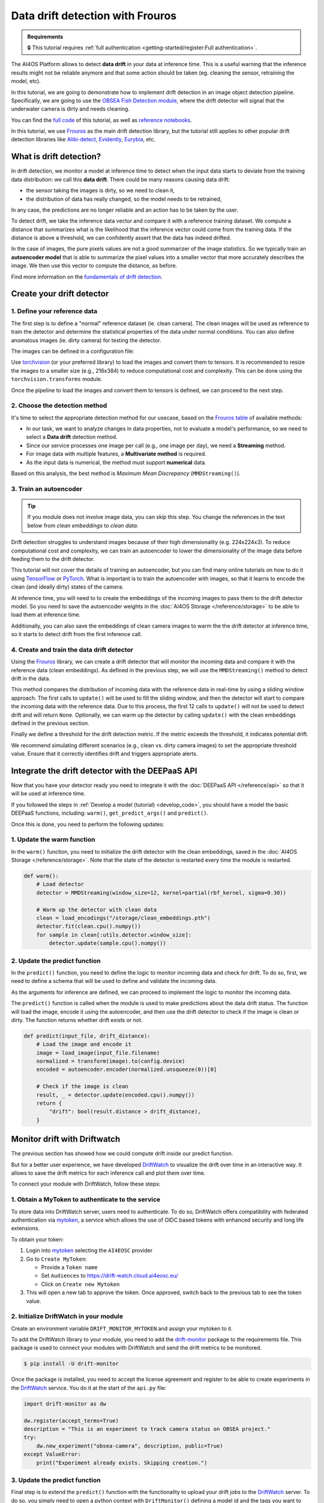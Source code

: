 Data drift detection with Frouros
=================================

.. admonition:: Requirements
   :class: info

   🔒 This tutorial requires :ref:`full authentication <getting-started/register:Full authentication>`.

The AI4OS Platform allows to detect **data drift** in your data at inference time.
This is a useful warning that the inference results might not be reliable anymore and
that some action should be taken (eg. cleaning the sensor, retraining the model, etc).

In this tutorial, we are going to demonstrate how to implement drift detection
in an image object detection pipeline. Specifically, we are going to use the
`OBSEA Fish Detection module <https://dashboard.cloud.ai4eosc.eu/catalog/modules/obsea-fish-detection>`__,
where the drift detector will signal that the underwater camera is dirty and
needs cleaning.

You can find the `full code <https://github.com/ai4os-hub/obsea-fish-detection/tree/drift-camera>`_ of this tutorial, as well as `reference notebooks <https://github.com/ai4os-hub/obsea-fish-detection/tree/drift-camera/notebooks>`__.

In this tutorial, we use `Frouros`_ as the main drift detection library, but the tutorial still applies to other
popular drift detection libraries like `Alibi-detect <https://github.com/SeldonIO/alibi-detect>`__, `Evidently <https://github.com/evidentlyai/evidently>`__, `Eurybia <https://github.com/MAIF/eurybia>`__, etc.

.. _Frouros: https://frouros.readthedocs.io/en/latest
.. _DriftWatch: https://drift-watch.cloud.ai4eosc.eu/
.. _MyToken: https://mytok.eu/

What is drift detection?
------------------------

In drift detection, we monitor a model at inference time to detect when the input data
starts to deviate from the training data distribution: we call this **data drift**.
There could be many reasons causing data drift:

* the sensor taking the images is dirty, so we need to clean it,
* the distribution of data has really changed, so the model needs to be retrained,

In any case, the predictions are no longer reliable and an action has to be taken by the user.

To detect drift, we take the inference data vector and compare it with a reference
training dataset. We compute a distance that summarizes what is the likelihood that the inference vector
could come from the training data. If the distance is above a threshold, we can confidently assert
that the data has indeed drifted.

In the case of images, the pure pixels values are not a good summarizer of the image statistics.
So we typically train an **autoencoder model** that is able to summarize the pixel values into a smaller
vector that more accurately describes the image. We then use this vector to compute the distance, as before.

Find more information on the `fundamentals of drift detection <https://frouros.readthedocs.io/en/latest/concepts.html>`__.


Create your drift detector
--------------------------

1. Define your reference data
^^^^^^^^^^^^^^^^^^^^^^^^^^^^^

The first step is to define a "normal" reference dataset (ie. clean camera).
The clean images will be used as reference to train the detector and determine the
statistical properties of the data under normal conditions.
You can also define anomalous images (ie. dirty camera) for testing the detector.

The images can be defined in a configuration file:

.. dropdown:: ㅤㅤ 📄 Configuration file (TOML)

    .. code-block:: toml

        [transform]
        resize = [216, 384]
        mean = [0.00, 0.00, 0.00]
        std = [1.00, 1.00, 1.00]

        [camera_state]
        clean = [
            "20230728-083036-IPC608_8B64_165.jpg",
            # ...
        ]
        dirty = [
            "20230720-073036-IPC608_8B64_165.jpg",
            # ...
        ]

Use `torchvision <https://docs.pytorch.org/vision>`__ (or your preferred library) to load the images and convert
them to tensors. It is recommended to resize the images to a smaller size
(e.g., 216x384) to reduce computational cost and complexity. This can be
done using the ``torchvision.transforms`` module.

.. dropdown:: ㅤㅤ 📄 Load your images (Python)

    .. code-block:: python

        import tomllib

        from PIL import Image
        from torch.utils.data import Dataset
        from torchvision import transforms

        from obsea import config

        class ImageDataset(Dataset):
            def __init__(self, image_paths, transform=None):
                self.image_paths = image_paths
                self.transform = transform

            def __len__(self):
                return len(self.image_paths)

            def __getitem__(self, idx):
                image = Image.open(self.image_paths[idx]).convert("RGB")
                if self.transform:
                    image = self.transform(image)
                return image.to(config.device)

        transform = transforms.Compose(
            [
                transforms.Resize(settings["resize"]),
                transforms.ToTensor(),
                transforms.Normalize(
                    mean=settings["mean"],
                    std=settings["std"]
                ),
            ]
        )


        with open("config.toml", "rb") as f:
            settings = tomllib.load(f)

        image_names = settings["camera_state"]["clean"]
        image_paths = [images_parent / name for name in image_names]
        dataset = ImageDataset(image_paths, transform=transform)

Once the pipeline to load the images and convert them to tensors is defined,
we can proceed to the next step.

2. Choose the detection method
^^^^^^^^^^^^^^^^^^^^^^^^^^^^^^

It's time to select the appropriate detection method for our usecase, based
on the `Frouros table`_ of available methods:

* In our task, we want to analyze changes in data properties, not to evaluate
  a model's performance, so we need to select a **Data drift** detection method.
* Since our service processes one image per call (e.g., one image per day), we
  need a **Streaming** method.
* For image data with multiple features, a **Multivariate method** is required.
* As the input data is numerical, the method must support **numerical** data.

Based on this analysis, the best method is *Maximum Mean Discrepancy* (``MMDStreaming()``).

.. _Frouros table: https://github.com/IFCA-Advanced-Computing/frouros?tab=readme-ov-file#%EF%B8%8F%EF%B8%8F-drift-detection-methods

3. Train an autoencoder
^^^^^^^^^^^^^^^^^^^^^^^

.. tip::

   If you module does not involve image data, you can skip this step.
   You change the references in the text below from *clean embeddings* to *clean data*.

Drift detection struggles to understand images because of their high
dimensionality (e.g. 224x224x3). To reduce computational cost and
complexity, we can train an autoencoder to lower the dimensionality of
the image data before feeding them to the drift detector.

.. image:: /_static/images/driftwatch/drift-autoencoder.png

This tutorial will not cover the details of training an autoencoder, but you
can find many online tutorials on how to do it using `TensorFlow <https://www.tensorflow.org/tutorials/generative/autoencoder>`__
or `PyTorch <https://frouros.readthedocs.io/en/latest/examples/data_drift/MMD_advance.html#autoencoder-definition>`_. What is important is to train the autoencoder
with images, so that it learns to encode the clean (and ideally dirty)
states of the camera.

.. image:: /_static/images/driftwatch/clean_decoded.png

.. image:: /_static/images/driftwatch/dirty_decoded.png

At inference time, you will need to to create the embeddings of the incoming images to pass them to the drift detector model.
So you need to save the autoencoder weights in the
:doc:`AI4OS Storage </reference/storage>` to be able to load them at inference time.

Additionally, you can also save the embeddings of clean camera images to warm the the drift detector at inference time, so it starts to detect drift from the first inference call.

.. dropdown:: ㅤㅤ 📄 Saving autoencoder and clean embeddings (Python)

    .. code-block:: python

        # Load the autoencoder model
        autoencoder = Autoencoder()  # define your autoencoder architecture
        train(autoencoder, dataset)  # train the autoencoder on the dataset
        autoencoder.eval()

        # Generate embeddings for clean images
        clean_embeddings = []
        for image in dataset:
            with torch.no_grad():
                embedding = autoencoder.encoder(image.unsqueeze(0))
                clean_embeddings.append(embedding)

        # Save the model weights and clean embeddings
        torch.save(autoencoder.state_dict(), "/storage/autoencoder.pth")
        torch.save(clean_embeddings, "/storage/clean_embeddings.pth")


4. Create and train the data drift detector
^^^^^^^^^^^^^^^^^^^^^^^^^^^^^^^^^^^^^^^^^^^

Using the `Frouros`_ library, we can create a drift detector that will
monitor the incoming data and compare it with the reference data
(clean embeddings). As defined in the previous step, we will use the
``MMDStreaming()`` method to detect drift in the data.

This method compares the distribution of incoming data with the reference
data in real-time by using a sliding window approach. The first calls to
``update()`` will be used to fill the sliding window, and then the detector will
start to compare the incoming data with the reference data. Due to this
process, the first 12 calls to ``update()`` will not be used to detect drift and
will return ``None``. Optionally, we can warm up the detector by calling ``update()`` with the
clean embeddings defined in the previous section.

Finally we define a threshold for the drift detection metric. If the metric exceeds the
threshold, it indicates potential drift.

.. dropdown:: ㅤㅤ 📄 Implementing the detector (Python)

    .. code-block:: python

        from functools import partial
        from frouros.detectors.data_drift import MMDStreaming
        from frouros.utils.kernels import rbf_kernel

        detector = MMDStreaming(window_size=12, kernel=partial(rbf_kernel, sigma=0.3))
        clean_embeddings = load_encodings(...)
        detector.fit(clean_embeddings.cpu().numpy())  # Frouros expects numpy arrays

        # Warm up the detector with clean embeddings
        for embedding in clean_embeddings:
            detector.update(embedding.cpu().numpy())

        # Now you can start monitoring incoming data
        for image in incoming_images:
            with torch.no_grad():
                embedding = autoencoder.encoder(image.unsqueeze(0))
            drift_score, _ = detector.update(embedding.cpu().numpy())
            print(f"Drift score: {drift_score.distance}")

        # Define a threshold for drift detection
        warning_threshold = 0.05  # Adjust this value based on your requirements
        drift_threshold = 0.10  # Adjust this value based on your requirements

        # Check for drift
        if drift_score.distance > drift_threshold:
            print("Drift detected!")
        elif drift_score.distance > warning_threshold:
            print("Warning: Drift score is approaching the threshold.")

We recommend simulating different scenarios (e.g., clean vs. dirty camera images) to
set the appropriate threshold value. Ensure that it correctly identifies drift
and triggers appropriate alerts.


Integrate the drift detector with the DEEPaaS API
-------------------------------------------------

Now that you have your detector ready you need to integrate it with the :doc:`DEEPaaS API </reference/api>` so that it will be used at inference time.

If you followed the steps in :ref:`Develop a model (tutorial) <develop_code>`, you should have a model the basic DEEPaaS functions, including: ``warm()``, ``get_predict_args()`` and ``predict()``.

Once this is done, you need to perform the following updates:

1. Update the warm function
^^^^^^^^^^^^^^^^^^^^^^^^^^^

In the ``warm()`` function, you need to initialize the drift detector with the clean embeddings,
saved in the :doc:`AI4OS Storage </reference/storage>`.
Note that the state of the detector is restarted every time the module is restarted.

.. code-block:: python

    def warm():
        # Load detector
        detector = MMDStreaming(window_size=12, kernel=partial(rbf_kernel, sigma=0.30))

        # Warm up the detector with clean data
        clean = load_encodings("/storage/clean_embeddings.pth")
        detector.fit(clean.cpu().numpy())
        for sample in clean[:utils.detector.window_size]:
            detector.update(sample.cpu().numpy())


2. Update the predict function
^^^^^^^^^^^^^^^^^^^^^^^^^^^^^^

In the ``predict()`` function, you need to define the logic to monitor incoming
data and check for drift. To do so, first, we need to define a schema that
will be used to define and validate the incoming data.

.. dropdown:: ㅤㅤ 📄 Implementing predict schema (Python)

  .. code-block:: python

    import marshmallow
    from marshmallow import fields, validate

    class PredArgsSchema(marshmallow.Schema):
        """Prediction arguments schema for api.predict function."""

        class Meta:  # Keep order of the parameters as they are defined.
            ordered = True

        input_file = fields.Field(
            metadata={
                "description": "Image used to evaluate the data drift.",
                "type": "file",
                "location": "form",
            },
            required=True,
        )
        drift_distance = fields.Float(
            metadata={
                "description": "Minimum distance to consider data drift.",
            },
            load_default=0.125,
            validate=validate.Range(min=0.0),
        )

    def get_predict_args():
        return PredArgsSchema().fields()

As the arguments for inference are defined, we can proceed to implement the
logic to monitor the incoming data.

The ``predict()`` function is called when the module is used to make predictions
about the data drift status. The function will load the image, encode it
using the autoencoder, and then use the drift detector to check if the image
is clean or dirty. The function returns whether drift exists or not.

.. code-block:: python

  def predict(input_file, drift_distance):
      # Load the image and encode it
      image = load_image(input_file.filename)
      normalized = transform(image).to(config.device)
      encoded = autoencoder.encoder(normalized.unsqueeze(0))[0]

      # Check if the image is clean
      result, _ = detector.update(encoded.cpu().numpy())
      return {
          "drift": bool(result.distance > drift_distance),
      }


Monitor drift with Driftwatch
-----------------------------

The previous section has showed how we could compute drift inside our predict function.

But for a better user experience, we have developed `DriftWatch`_ to visualize the drift over time in an interactive way.
It allows to save the drift metrics for each inference call and plot them over time.

To connect your module with DriftWatch, follow these steps:


1. Obtain a MyToken to authenticate to the service
^^^^^^^^^^^^^^^^^^^^^^^^^^^^^^^^^^^^^^^^^^^^^^^^^^

To store data into DriftWatch server, users need to authenticate. To do so,
DriftWatch offers compatibility with federated authentication via
`mytoken`_, a service which allows the use of OIDC based tokens with
enhanced security and long life extensions.

To obtain your token:

1. Login into `mytoken`_ selecting the ``AI4EOSC`` provider
2. Go to ``Create MyToken``:

   - Provide a ``Token name``
   - Set ``Audiences`` to https://drift-watch.cloud.ai4eosc.eu/
   - Click on ``Create new Mytoken``

3. This will open a new tab to approve the token. Once approved, switch back to the previous tab to see the token value.

.. image:: /_static/images/driftwatch/mytoken.png


2. Initialize DriftWatch in your module
^^^^^^^^^^^^^^^^^^^^^^^^^^^^^^^^^^^^^^^

Create an environment variable ``DRIFT_MONITOR_MYTOKEN`` and assign your mytoken to it.

To add the DriftWatch library to your module, you need to add the
`drift-monitor <https://pypi.org/project/drift-monitor/>`__ package to the requirements file. This package is used to
connect your modules with DriftWatch and send the drift metrics to be monitored.

.. code-block:: console

  $ pip install -U drift-monitor

Once the package is installed, you need to accept the license agreement and
register to be able to create experiments in the `DriftWatch`_
service.
You do it at the start of the ``api.py`` file:

.. code-block:: python

  import drift-monitor as dw

  dw.register(accept_terms=True)
  description = "This is an experiment to track camera status on OBSEA project."
  try:
      dw.new_experiment("obsea-camera", description, public=True)
  except ValueError:
      print("Experiment already exists. Skipping creation.")


3. Update the predict function
^^^^^^^^^^^^^^^^^^^^^^^^^^^^^^

Final step is to extend the ``predict()`` function with the functionality to
upload your drift jobs to the `DriftWatch`_ server. To do so, you simply
need to open a python context with ``DriftMonitor()`` defining a model id and
the tags you want to use to identify your results on the experiment.

.. code-block:: python

  def predict(input_file, drift_distance):
      model_id, tags = config.data_version, config.tags
      parameters = {"some_parameter": "value"}
      ...
      # Check if the image using drift detection
      result, _ = detector.update(encoded.cpu().numpy())
      with dw.DriftMonitor("obsea-camera", model_id, tags) as monitor:
          result, _ = detector.update(encoded.cpu().numpy())
          parameters["distance"] = result.distance
          monitor(result.distance > drift_distance, parameters)
      ...
      return ... # format and return the results as before

Every time the inference calls the ``predict()`` function, a new job is opened at
`DriftWatch`_. If an exception is raised during the execution of the code
under the ``DriftMonitor()`` context, the job will be closed with **Failed**
status. Otherwise, normal exit of the context will close the job as
**Completed**.


4. Add additional context data to your drift
^^^^^^^^^^^^^^^^^^^^^^^^^^^^^^^^^^^^^^^^^^^^

As you might have notice, the second parameter of the ``monitor()`` function
is a dictionary with the parameters you want to add to your drift job. You
can add any additional information you want to include in the job. For
example, you can add the name of image that was used for the prediction, the
drift distance, and any other information that you want to include in the
job.

If your :ref:`deployment is mounted with storage <reference/dashboard:Storage configuration>`, you can save the images in the :ref:`storage <storage_access>` (accessible in the ``/storage`` folder).
If you then include the image name in the drift parameters, you will be able to locate what was the image that caused the drift.
The resulting ``predict()`` function would look as following:

.. code-block:: python

    # Init the image dir
    image_dir = "/storage/test-driftwatch"
    os.makedirs(image_dir, exist_ok=True)

    def predict(input_file, drift_distance):
        ...
        # Save image to permanent storage
        timestamp = dt.datetime.now().strftime("%Y-%m-%d_%H-%M-%S")
        shutil.copy(input_file.filename, f"{image_dir}/{timestamp}.jpg")
        ...
        # Add image name to parameters
        parameters["image_name"] = f"{timestamp}.jpg"
        ...
        return ... # format and return the results as before


Deploy your module in production
--------------------------------

In the module page, click on the option ``Codespaces > Jupyter``. You will be
shown a :ref:`configuration page <dashboard_deployment>` where the option
``Jupyter`` is selected.
Make sure to :ref:`connect you storage <dashboard_storage>` to be able to retrieve the weights of the drift detector.
Then submit the deployment.

In the ``Deployments`` tab, go to the ``Modules`` table and find your created
deployment. Click the :material-outlined:`terminal;1.5em` ``Quick access`` to
access the JupyterLab terminal.

Now we need to define the mytoken variable as envar:

.. code-block:: console

    $ export DRIFT_MONITOR_MYTOKEN=<your_token>

Now we can :ref:`start the DEEPaaS API <howtos/deploy/nomad:2.1 API prediction>`:

.. code-block:: console

    $ deep-start --deepaas

Once the module is running, you can use the ``POST .../predict`` method to send an image
to the module and check if it is clean or dirty.

Access to `DriftWatch`_ in order to visualize the uploaded drift in
the dashboard.

.. image:: /_static/images/driftwatch/experiments_page.png

Click on your experiment and you will be shown a list of the
drift jobs that have been uploaded. You can select the desired jobs and
configure the visualization options to see the drift distance over time.

.. image:: /_static/images/driftwatch/drifts_page.png

Use the ``View`` button to see the saved parameters of a particular inference call.

.. image:: /_static/images/driftwatch/parameters_popup.png
